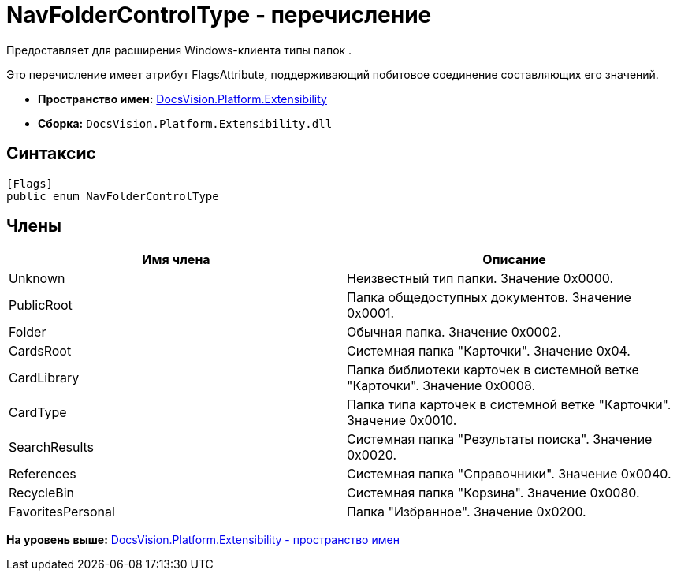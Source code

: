 = NavFolderControlType - перечисление

Предоставляет для расширения Windows-клиента типы папок .

Это перечисление имеет атрибут FlagsAttribute, поддерживающий побитовое соединение составляющих его значений.

* [.keyword]*Пространство имен:* xref:Extensibility_NS.adoc[DocsVision.Platform.Extensibility]
* [.keyword]*Сборка:* [.ph .filepath]`DocsVision.Platform.Extensibility.dll`

== Синтаксис

[source,pre,codeblock,language-csharp]
----
[Flags]
public enum NavFolderControlType
----

== Члены

[cols=",",options="header",]
|===
|Имя члена |Описание
|Unknown |Неизвестный тип папки. Значение 0x0000.
|PublicRoot |Папка общедоступных документов. Значение 0x0001.
|Folder |Обычная папка. Значение 0x0002.
|CardsRoot |Системная папка "Карточки". Значение 0x04.
|CardLibrary |Папка библиотеки карточек в системной ветке "Карточки". Значение 0x0008.
|CardType |Папка типа карточек в системной ветке "Карточки". Значение 0x0010.
|SearchResults |Системная папка "Результаты поиска". Значение 0x0020.
|References |Системная папка "Справочники". Значение 0x0040.
|RecycleBin |Системная папка "Корзина". Значение 0x0080.
|FavoritesPersonal |Папка "Избранное". Значение 0x0200.
|===

*На уровень выше:* xref:../../../../api/DocsVision/Platform/Extensibility/Extensibility_NS.adoc[DocsVision.Platform.Extensibility - пространство имен]
